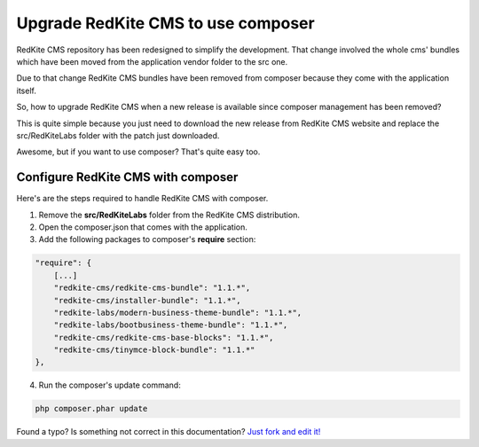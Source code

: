 Upgrade RedKite CMS to use composer
===================================
RedKite CMS repository has been redesigned to simplify the development. That change
involved the whole cms' bundles which have been moved from the application vendor folder
to the src one.

Due to that change RedKite CMS bundles have been removed from composer because they come
with the application itself.

So, how to upgrade RedKite CMS when a new release is available since composer management
has been removed?

This is quite simple because you just need to download the new release from RedKite CMS
website and replace the src/RedKiteLabs folder with the patch just downloaded.

Awesome, but if you want to use composer? That's quite easy too.

Configure RedKite CMS with composer
-----------------------------------

Here's are the steps required to handle RedKite CMS with composer.

1. Remove the **src/RedKiteLabs** folder from the RedKite CMS distribution.
2. Open the composer.json that comes with the application.
3. Add the following packages to composer's **require** section:

.. code-block:: text

    "require": {
        [...]
        "redkite-cms/redkite-cms-bundle": "1.1.*",
        "redkite-cms/installer-bundle": "1.1.*",
        "redkite-labs/modern-business-theme-bundle": "1.1.*",
    	"redkite-labs/bootbusiness-theme-bundle": "1.1.*",
        "redkite-cms/redkite-cms-base-blocks": "1.1.*",
        "redkite-cms/tinymce-block-bundle": "1.1.*"
    },

4. Run the composer's update command:

.. code-block:: text

    php composer.phar update



.. class:: fork-and-edit

Found a typo? Is something not correct in this documentation? `Just fork and edit it!`_

.. _`Just fork and edit it!`: https://github.com/redkite-labs/redkitecms-docs
.. _`Add a new App-Block`: http://redkite-labs.com/add-a-new-block-app-to-redkite-cms
.. _`How to change a content at runtime`: http://redkite-labs.com/how-to-change-a-content-at-runtime
